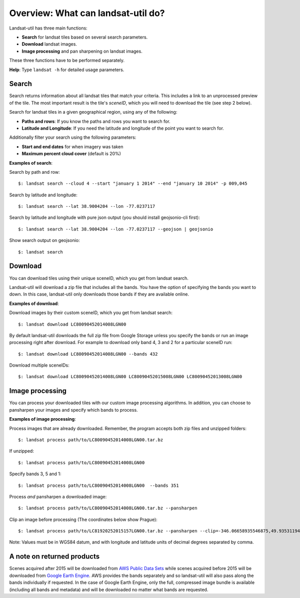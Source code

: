 Overview: What can landsat-util do?
====================================

Landsat-util has three main functions:

- **Search** for landsat tiles based on several search parameters.
- **Download** landsat images.
- **Image processing** and pan sharpening on landsat images.

These three functions have to be performed separately.

**Help**: Type ``landsat -h`` for detailed usage parameters.

Search
++++++

Search returns information about all landsat tiles that match your criteria.  This includes a link to an unprocessed preview of the tile.  The most important result is the tile's *sceneID*, which you will need to download the tile (see step 2 below).

Search for landsat tiles in a given geographical region, using any of the following:

- **Paths and rows**: If you know the paths and rows you want to search for.
- **Latitude and Longitude**: If you need the latitude and longitude of the point you want to search for.

Additionally filter your search using the following parameters:

- **Start and end dates** for when imagery was taken
- **Maximum percent cloud cover** (default is 20%)

**Examples of search**:

Search by path and row::

    $: landsat search --cloud 4 --start "january 1 2014" --end "january 10 2014" -p 009,045

Search by latitude and longitude::

    $: landsat search --lat 38.9004204 --lon -77.0237117

Search by latitude and longitude with pure json output (you should install geojsonio-cli first)::

    $: landsat search --lat 38.9004204 --lon -77.0237117 --geojson | geojsonio

Show search output on geojsonio::

    $: landsat search

Download
++++++++

You can download tiles using their unique sceneID, which you get from landsat search.

Landsat-util will download a zip file that includes all the bands. You have the option of specifying the bands you want to down. In this case, landsat-util only downloads those bands if they are available online.

**Examples of download**:

Download images by their custom sceneID, which you get from landsat search::

    $: landsat download LC80090452014008LGN00

By default landsat-util downloads the full zip file from Google Storage unless you specify the bands or run an image processing right after download. For example to download only band 4, 3 and 2 for a particular sceneID run::

    $: landsat download LC80090452014008LGN00 --bands 432

Download multiple sceneIDs::

    $: landsat download LC80090452014008LGN00 LC80090452015008LGN00 LC80090452013008LGN00

Image processing
++++++++++++++++

You can process your downloaded tiles with our custom image processing algorithms.  In addition, you can choose to pansharpen your images and specify which bands to process.

**Examples of image processing**:

Process images that are already downloaded. Remember, the program accepts both zip files and unzipped folders::

    $: landsat process path/to/LC80090452014008LGN00.tar.bz

If unzipped::

    $: landsat process path/to/LC80090452014008LGN00

Specify bands 3, 5 and 1::

    $: landsat process path/to/LC80090452014008LGN00  --bands 351

Process *and* pansharpen a downloaded image::

    $: landsat process path/to/LC80090452014008LGN00.tar.bz --pansharpen

Clip an image before processing (The coordinates below show Prague)::

    $: landsat process path/to/LC81920252015157LGN00.tar.bz --pansharpen --clip=-346.06658935546875,49.93531194616915,-345.4595947265625,50.2682767372753

Note: Values must be in WGS84 datum, and with longitude and latitude units of decimal degrees separated by comma.

A note on returned products
++++++++++++++++

Scenes acquired after 2015 will be downloaded from `AWS Public Data Sets <http://aws.amazon.com/public-data-sets/landsat/>`_ while scenes acquired before 2015 will be downloaded from `Google Earth Engine <https://earthengine.google.org/>`_. AWS provides the bands separately and so landsat-util will also pass along the bands individually if requested. In the case of Google Earth Engine, only the full, compressed image bundle is available (including all bands and metadata) and will be downloaded no matter what bands are requested.
